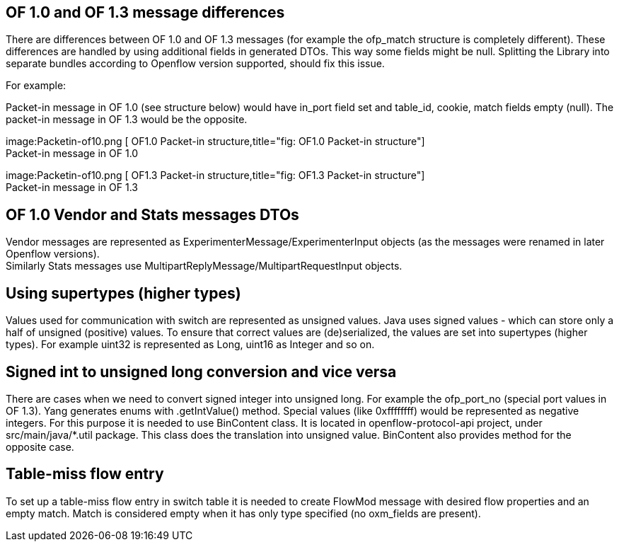 [[of-1.0-and-of-1.3-message-differences]]
== OF 1.0 and OF 1.3 message differences

There are differences between OF 1.0 and OF 1.3 messages (for example
the ofp_match structure is completely different). These differences are
handled by using additional fields in generated DTOs. This way some
fields might be null. Splitting the Library into separate bundles
according to Openflow version supported, should fix this issue.

For example:

Packet-in message in OF 1.0 (see structure below) would have in_port
field set and table_id, cookie, match fields empty (null). The packet-in
message in OF 1.3 would be the opposite.

image:Packetin-of10.png [ OF1.0 Packet-in
structure,title="fig: OF1.0 Packet-in structure"] +
Packet-in message in OF 1.0

image:Packetin-of10.png [ OF1.3 Packet-in
structure,title="fig: OF1.3 Packet-in structure"] +
Packet-in message in OF 1.3

[[of-1.0-vendor-and-stats-messages-dtos]]
== OF 1.0 Vendor and Stats messages DTOs

Vendor messages are represented as ExperimenterMessage/ExperimenterInput
objects (as the messages were renamed in later Openflow versions). +
Similarly Stats messages use MultipartReplyMessage/MultipartRequestInput
objects.

[[using-supertypes-higher-types]]
== Using supertypes (higher types)

Values used for communication with switch are represented as unsigned
values. Java uses signed values - which can store only a half of
unsigned (positive) values. To ensure that correct values are
(de)serialized, the values are set into supertypes (higher types). For
example uint32 is represented as Long, uint16 as Integer and so on.

[[signed-int-to-unsigned-long-conversion-and-vice-versa]]
== Signed int to unsigned long conversion and vice versa

There are cases when we need to convert signed integer into unsigned
long. For example the ofp_port_no (special port values in OF 1.3). Yang
generates enums with .getIntValue() method. Special values (like
0xffffffff) would be represented as negative integers. For this purpose
it is needed to use BinContent class. It is located in
openflow-protocol-api project, under src/main/java/*.util package. This
class does the translation into unsigned value. BinContent also provides
method for the opposite case.

[[table-miss-flow-entry]]
== Table-miss flow entry

To set up a table-miss flow entry in switch table it is needed to create
FlowMod message with desired flow properties and an empty match. Match
is considered empty when it has only type specified (no oxm_fields are
present).
